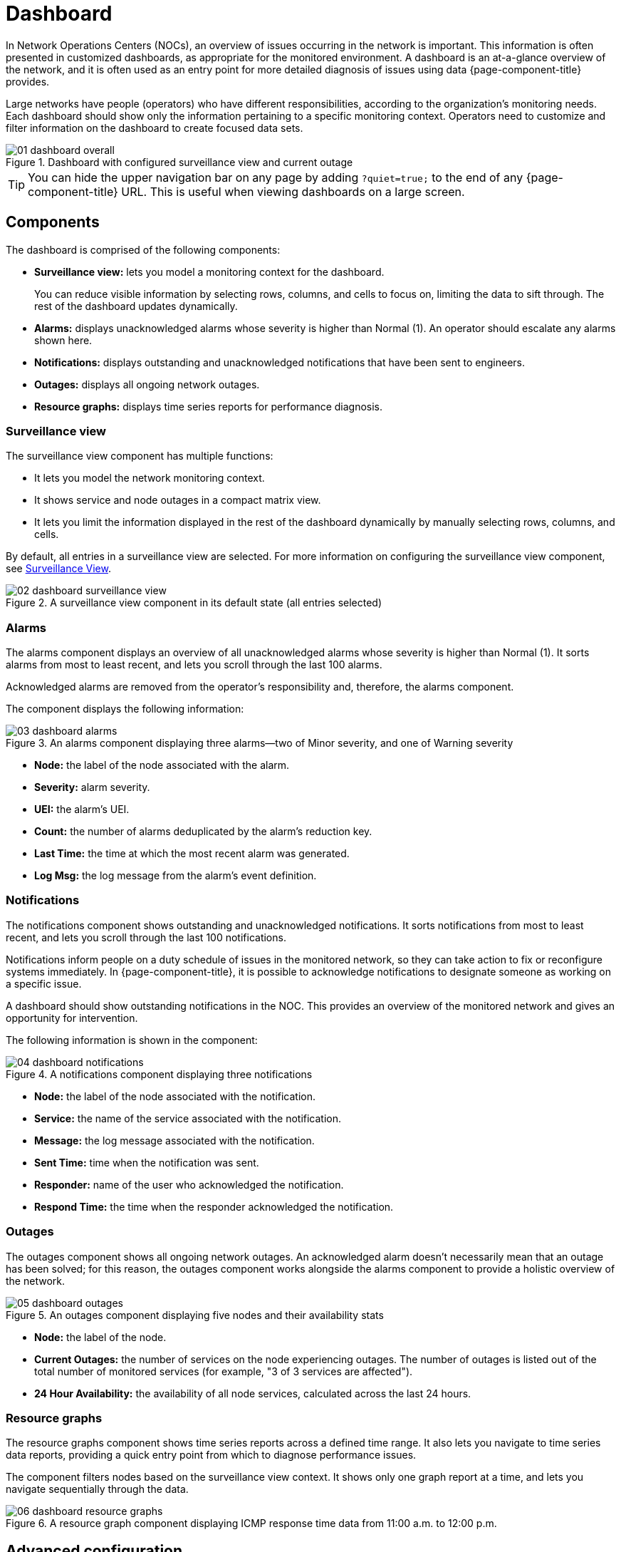 
= Dashboard

In Network Operations Centers (NOCs), an overview of issues occurring in the network is important.
This information is often presented in customized dashboards, as appropriate for the monitored environment.
A dashboard is an at-a-glance overview of the network, and it is often used as an entry point for more detailed diagnosis of issues using data {page-component-title} provides.

Large networks have people (operators) who have different responsibilities, according to the organization's monitoring needs.
Each dashboard should show only the information pertaining to a specific monitoring context.
Operators need to customize and filter information on the dashboard to create focused data sets.

.Dashboard with configured surveillance view and current outage
image::dashboard/01_dashboard-overall.png[]

TIP: You can hide the upper navigation bar on any page by adding `?quiet=true;` to the end of any {page-component-title} URL.
This is useful when viewing dashboards on a large screen.

[[ga-dashboard-components]]
== Components

The dashboard is comprised of the following components:

* *Surveillance view:* lets you model a monitoring context for the dashboard.
+
You can reduce visible information by selecting rows, columns, and cells to focus on, limiting the data to sift through.
The rest of the dashboard updates dynamically.

* *Alarms:* displays unacknowledged alarms whose severity is higher than Normal (1).
An operator should escalate any alarms shown here.
* *Notifications:* displays outstanding and unacknowledged notifications that have been sent to engineers.
* *Outages:* displays all ongoing network outages.
* *Resource graphs:* displays time series reports for performance diagnosis.

[[ga-dashboard-surveillance-view]]
=== Surveillance view

The surveillance view component has multiple functions:

* It lets you model the network monitoring context.
* It shows service and node outages in a compact matrix view.
* It lets you limit the information displayed in the rest of the dashboard dynamically by manually selecting rows, columns, and cells.

By default, all entries in a surveillance view are selected.
For more information on configuring the surveillance view component, see <<deep-dive/admin/webui/surveillance-view.adoc#ga-surveillance-view, Surveillance View>>.

.A surveillance view component in its default state (all entries selected)
image::dashboard/02_dashboard-surveillance-view.png[]

[[ga-dashboard-alarms]]
=== Alarms

The alarms component displays an overview of all unacknowledged alarms whose severity is higher than Normal (1).
It sorts alarms from most to least recent, and lets you scroll through the last 100 alarms.

Acknowledged alarms are removed from the operator's responsibility and, therefore, the alarms component.

The component displays the following information:

.An alarms component displaying three alarms--two of Minor severity, and one of Warning severity
image::dashboard/03_dashboard-alarms.png[]

* *Node:* the label of the node associated with the alarm.
* *Severity:* alarm severity.
* *UEI:* the alarm's UEI.
* *Count:* the number of alarms deduplicated by the alarm's reduction key.
* *Last Time:* the time at which the most recent alarm was generated.
* *Log Msg:* the log message from the alarm's event definition.

[[ga-dashboard-notifications]]
=== Notifications

The notifications component shows outstanding and unacknowledged notifications.
It sorts notifications from most to least recent, and lets you scroll through the last 100 notifications.

Notifications inform people on a duty schedule of issues in the monitored network, so they can take action to fix or reconfigure systems immediately.
In {page-component-title}, it is possible to acknowledge notifications to designate someone as working on a specific issue.

A dashboard should show outstanding notifications in the NOC.
This provides an overview of the monitored network and gives an opportunity for intervention.

The following information is shown in the component:

.A notifications component displaying three notifications
image::dashboard/04_dashboard-notifications.png[]

* *Node:* the label of the node associated with the notification.
* *Service:* the name of the service associated with the notification.
* *Message:* the log message associated with the notification.
* *Sent Time:* time when the notification was sent.
* *Responder:* name of the user who acknowledged the notification.
* *Respond Time:* the time when the responder acknowledged the notification.

[[ga-dashboard-node-status]]
=== Outages

The outages component shows all ongoing network outages.
An acknowledged alarm doesn't necessarily mean that an outage has been solved; for this reason, the outages component works alongside the alarms component to provide a holistic overview of the network.

.An outages component displaying five nodes and their availability stats
image::dashboard/05_dashboard-outages.png[]

* *Node:* the label of the node.
* *Current Outages:* the number of services on the node experiencing outages.
The number of outages is listed out of the total number of monitored services (for example, "3 of 3 services are affected").
* *24 Hour Availability:* the availability of all node services, calculated across the last 24 hours.

[[ga-dashboard-resource-graph-viewer]]
=== Resource graphs

The resource graphs component shows time series reports across a defined time range.
It also lets you navigate to time series data reports, providing a quick entry point from which to diagnose performance issues.

The component filters nodes based on the surveillance view context.
It shows only one graph report at a time, and lets you navigate sequentially through the data.

.A resource graph component displaying ICMP response time data from 11:00 a.m. to 12:00 p.m.
image::dashboard/06_dashboard-resource-graphs.png[]

[[ga-dashboard-advanced-configuration]]
== Advanced configuration

The surveillance view component lets you model views for different monitoring contexts.
Using it, you can create a special view as an example for network or server operators.
The dashboard displays only one configured <<deep-dive/admin/webui/surveillance-view.adoc#ga-surveillance-view, surveillance view>>.
You can, however, let certain users define their surveillance view to fit their requirements by mapping their account to a configured surveillance view component.

Any nodes selected in the surveillance view are also aware of the https://opennms.discourse.group/t/user-restriction-filters-webacls/1021[User Restriction Filter].
If you have a group of users who should see only a subset of nodes, the surveillance view will filter the data appropriately.

The dashboard is designed to focus, and therefore also restrict, a user's view of monitored devices.
To do this, {page-component-title} includes a dashboard user role that restricts the user to viewing only the dashboard.

[[ga-dashboard-dashboard-role]]
=== The Dashboard role

The following example shows how you can use the Dashboard role (`ROLE_PROVISION`).
This procedure shows how to assign the Dashboard role to the `drv4doe` user:

. xref:operation:quick-start/users.adoc#create-user[Create a new user] named `drv4doe`.
The user represents a router and switch jockey.
. Add the `ROLE_PROVISION` role to the account through the web UI or by manually editing `$\{OPENNMS_HOME}/etc/users.xml`:
** *Web UI*
... Click the *Gear* symbol at the top-right of the screen.
... Under OpenNMS System, click *Configure Users, Groups and On-Call Roles*.
... On the Users and Groups screen, click *Configure Users*.
... Click *Modify* beside the `drv4doe` account.
... In the Security Roles section, select `ROLE_PROVISION` in the *Available Roles* list and click *Add >>* to add it to the account.
... Click *Finish* at the bottom of the screen to update the account.
** *Manually via code*
... Add the following code to `$\{OPENNMS_HOME}/etc/users.xml`:
+
[source, xml]
----
<user>
    <user-id>drv4doe</user-id>
    <full-name>dashboard User</full-name>
    <password salt="true">6FOip6hgZsUwDhdzdPUVV5UhkSxdbZTlq8M5LXWG5586eDPa7BFizirjXEfV/srK</password>
    <role>ROLE_DASHBOARD</role>
</user>
----

. Define the surveillance view for `drv4doe` in `$\{OPENNMS_HOME}/etc/surveillance-view.xml`:
+
[source, xml]
----
<?xml version="1.0" encoding="UTF-8"?>
<surveillance-view-configuration
  xmlns:this="http://www.opennms.org/xsd/config/surveillance-views"
  xmlns:xsi="http://www.w3.org/2001/XMLSchema-instance"
  xsi:schemaLocation="http://www.opennms.org/xsd/config/surveillance-views http://www.opennms.org/xsd/config/surveillance-views.xsd"
  default-view="default" >
  <views >
    <view name="drv4doe" refresh-seconds="300" >
      <rows>
        <row-def label="Servers" >
          <category name="Servers"/>
        </row-def>
      </rows>
      <columns>
        <column-def label="PROD" >
          <category name="Production" />
        </column-def>
        <column-def label="TEST" >
          <category name="Test" />
        </column-def>
      </columns>
    </view>
    <!-- default view here -->
    <view name="default" refresh-seconds="300" >
      <rows>
        <row-def label="Routers" >
          <category name="Routers"/>
        </row-def>
        <row-def label="Switches" >
          <category name="Switches" />
        </row-def>
        <row-def label="Servers" >
          <category name="Servers" />
        </row-def>
      </rows>
      <columns>
        <column-def label="PROD" >
          <category name="Production" />
        </column-def>
        <column-def label="TEST" >
          <category name="Test" />
        </column-def>
        <column-def label="DEV" >
          <category name="Development" />
        </column-def>
      </columns>
    </view>
  </views>
</surveillance-view-configuration>
----

When a user logs in using the `drv4doe` account, they are taken directly to the dashboard page and presented with a custom dashboard based on the `drv4doe` surveillance view definition.
All other users will see the default dashboard.

NOTE: After logging in, the person using the `drv4doe` account is taken directly to the dashboard page.
They are not allowed to navigate to other {page-component-title} URLs.
If they try to do so, they receive an access denied error.

=== Anonymous dashboards

You can modify the security framework configuration files to allow access to one or more dashboards without requiring a user to log in:

. Create users and configure surveillance views as shown in <<#ga-dashboard-dashboard-role, The Dashboard role>>.
For this example, we will create two dashboards and two users, one of each named `dashboard1` and the other named `dashboard2`.
. Edit `$\{OPENNMS_HOME}/jetty-webapps/opennms/WEB-INF/web.xml` to create aliases for the dashboards.
Add the following code just before the first `<servlet-mapping>` tag:
+
[source, xml]
----
    <servlet>
        <servlet-name>dashboard1</servlet-name>
        <jsp-file>/dashboard.jsp</jsp-file>
    </servlet>

    <servlet>
        <servlet-name>dashboard2</servlet-name>
        <jsp-file>/dashboard.jsp</jsp-file>
    </servlet>
----
+
Add the following code just before the first `<error-page>` tag:
+
[source, xml]
----
    <servlet-mapping>
        <servlet-name>dashboard1</servlet-name>
        <url-pattern>/dashboard1</url-pattern>
    </servlet-mapping>

    <servlet-mapping>
        <servlet-name>dashboard2</servlet-name>
        <url-pattern>/dashboard2</url-pattern>
    </servlet-mapping>
----
+
Add the following code after the final `<filter-mapping>` tag:
+
[source, xml]
----
  <filter-mapping>
    <filter-name>AddRefreshHeader-120</filter-name>
    <url-pattern>/dashboard.jsp</url-pattern>
  </filter-mapping>
  <filter-mapping>
    <filter-name>AddRefreshHeader-120</filter-name>
    <url-pattern>/dashboard1</url-pattern>
  </filter-mapping>
  <filter-mapping>
    <filter-name>AddRefreshHeader-120</filter-name>
    <url-pattern>/dashboard2</url-pattern>
  </filter-mapping>
----

. Edit `$\{OPENNMS_HOME}/jetty-webapps/opennms/WEB-INF/applicationContext-acegi-security.xml` to enable anonymous authentication for the `/dashboard1` and `/dashboard2` aliases:
+
Add the following code in the `<bean id="filterChainProxy" ...>` block, after the entry for `/rss.jsp*`:
+
[source, xml]
----
  <bean id="filterChainProxy" class="org.acegisecurity.util.FilterChainProxy">
    <property name="filterInvocationDefinitionSource">
      <value>
        CONVERT_URL_TO_LOWERCASE_BEFORE_COMPARISON
        PATTERN_TYPE_APACHE_ANT
        /rss.jsp*=httpSessionContextIntegrationFilter,logoutFilter,authenticationProcessingFilter,basicProcessingFilter,securityContextHolderAwareRequestFilter,anonymousProcessingFilter,basicExceptionTranslationFilter,filterInvocationInterceptor
        /dashboard1*=httpSessionContextIntegrationFilter,logoutFilter,securityContextHolderAwareRequestFilter,dash1AnonymousProcessingFilter,filterInvocationInterceptor
        /dashboard2*=httpSessionContextIntegrationFilter,logoutFilter,securityContextHolderAwareRequestFilter,dash2AnonymousProcessingFilter,filterInvocationInterceptor
        /**=httpSessionContextIntegrationFilter,logoutFilter,authenticationProcessingFilter,basicProcessingFilter,securityContextHolderAwareRequestFilter,anonymousProcessingFilter,exceptionTranslationFilter,filterInvocationInterceptor

...
----
+
Add the following code in the `<bean id="filterInvocationInterceptor" ...>` block, after the entry for `/dashboard.jsp`:
+
[source, xml]
----
  <bean id="filterInvocationInterceptor" class="org.acegisecurity.intercept.web.FilterSecurityInterceptor">

...

        /frontpage.htm=ROLE_USER,ROLE_DASHBOARD
        /dashboard.jsp=ROLE_USER,ROLE_DASHBOARD
        /dashboard1=ROLE_USER,ROLE_DASHBOARD
        /dashboard2=ROLE_USER,ROLE_DASHBOARD
        /gwt.js=ROLE_USER,ROLE_DASHBOARD

...
----
+
Add a new `AnonymousProcessingFilter` instance for each alias near the bottom of the file:
+
[source, xml]
----
  <!-- Set the anonymous username to dashboard1 so the dashboard page can match it to a surveillance view of the same name. -->
  <bean id="dash1AnonymousProcessingFilter" class="org.acegisecurity.providers.anonymous.AnonymousProcessingFilter">
    <property name="key"><value>foobar</value></property>
    <property name="userAttribute"><value>dashboard1,ROLE_DASHBOARD</value></property>
  </bean>

  <bean id="dash2AnonymousProcessingFilter" class="org.acegisecurity.providers.anonymous.AnonymousProcessingFilter">
    <property name="key"><value>foobar</value></property>
    <property name="userAttribute"><value>dashboard2,ROLE_DASHBOARD</value></property>
  </bean>
----

. Restart {page-component-title}.
. Navigate to `\http://hostname/opennms/dashboard1` to test your settings.
You should be able to see a dashboard without logging in.

NOTE: There is no way to view another dashboard without closing the browser, or deleting the `JSESSIONID` cookie.

TIP: If you accidentally click a link that requires full user privileges, you will see a login form.
Once you are directed to the login form, you cannot return to the anonymous dashboard without restarting the browser.
If this bothers you, you can set the `ROLE_USER` role alongside the `ROLE_DASHBOARD` role in the `userAttribute` property definition.
Note, however, that setting this role provides full user access to anonymous browsers.

